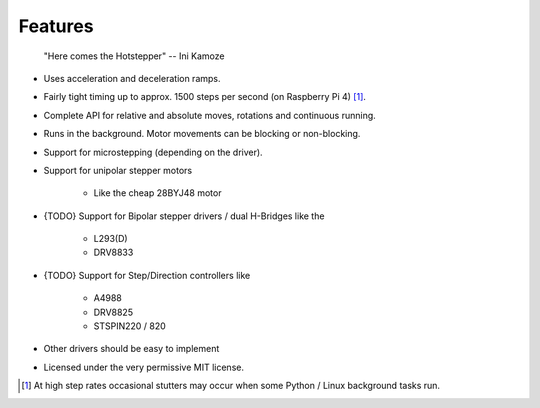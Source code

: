 Features
--------

   "Here comes the Hotstepper"
   -- Ini Kamoze

* Uses acceleration and deceleration ramps.
* Fairly tight timing up to approx. 1500 steps per second (on Raspberry Pi 4) [#]_.
* Complete API for relative and absolute moves, rotations and continuous running.
* Runs in the background. Motor movements can be blocking or non-blocking.
* Support for microstepping (depending on the driver).
* Support for unipolar stepper motors

    - Like the cheap 28BYJ48 motor

* {TODO} Support for Bipolar stepper drivers / dual H-Bridges like the

    - L293(D)
    - DRV8833

* {TODO} Support for Step/Direction controllers like

    - A4988
    - DRV8825
    - STSPIN220 / 820

* Other drivers should be easy to implement
* Licensed under the very permissive MIT license.

.. [#] At high step rates occasional stutters may occur when some
    Python / Linux background tasks run.